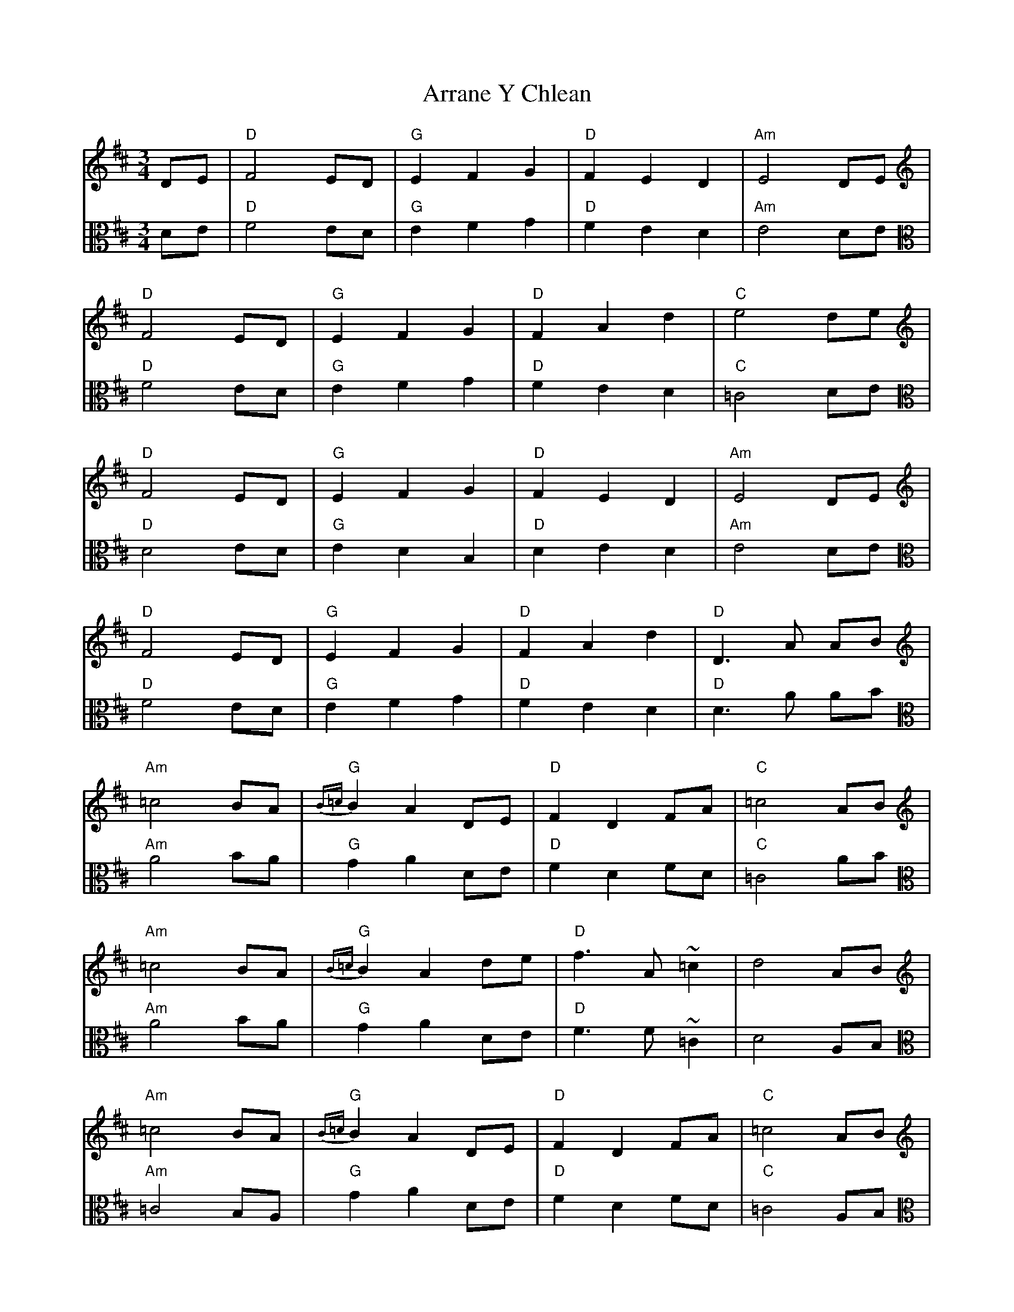 X: 1946
T: Arrane Y Chlean
R: waltz
M: 3/4
K: Dmajor
V:1
K: clef=treble
K: Dmaj
DE|"D"F4 ED|"G"E2 F2 G2|"D"F2 E2 D2|"Am"E4 DE|
V:2
K: clef=alto
K: Dmaj
DE|"D"F4 ED|"G"E2 F2 G2|"D"F2 E2 D2|"Am"E4 DE|
V:1
K: clef=treble
K: Dmaj
"D"F4 ED|"G"E2 F2 G2|"D"F2 A2 d2|"C" e4 de|
V:2
K: clef=alto
K: Dmaj
"D"F4 ED|"G"E2 F2 G2|"D"F2 E2 D2|"C" =C4 DE|
V:1
K: clef=treble
K: Dmaj
"D"F4 ED|"G"E2 F2 G2|"D"F2 E2 D2|"Am"E4 DE|
V:2
K: clef=alto
K: Dmaj
"D"D4 ED|"G"E2 D2 B,2|"D"D2 E2 D2|"Am"E4 DE|
V:1
K: clef=treble
K: Dmaj
"D"F4 ED|"G"E2 F2 G2|"D"F2 A2 d2|"D" D3A AB|
V:2
K: clef=alto
K: Dmaj
"D"F4 ED|"G"E2 F2 G2|"D"F2 E2 D2|"D" D3A AB|
V:1
K: clef=treble
K: Dmaj
"Am"=c4 BA|"G"{B=c}B2 A2 DE|"D"F2 D2 FA|"C" =c4 AB|
V:2
K: clef=alto
K: Dmaj
"Am" A4 BA|"G" G2 A2 DE|"D"F2 D2 FD|"C" =C4 AB|
V:1
K: clef=treble
K: Dmaj
"Am"=c4 BA|"G"{B=c}B2 A2 de|"D"f3A ~=c2|d4 AB|
V:2
K: clef=alto
K: Dmaj
"Am" A4 BA|"G" G2 A2 DE|"D"F3F ~=C2|D4 A,B,|
V:1
K: clef=treble
K: Dmaj
"Am"=c4 BA|"G"{B=c}B2 A2 DE|"D"F2 D2 FA|"C" =c4 AB|
V:2
K: clef=alto
K: Dmaj
"Am" =C4 B,A,|"G" G2 A2 DE|"D"F2 D2 FD|"C" =C4 A,B,|
V:1
K: clef=treble
K: Dmaj
"Am"=c4 BA|"G"d2 B2 G2|"C"G2 D2 E2|"D" D4||
V:2
K: clef=alto
K: Dmaj
"Am" =C4 B,A,|"G"D2 B,2 G,2|"C"E2 D2 =C2|"D" D4||

